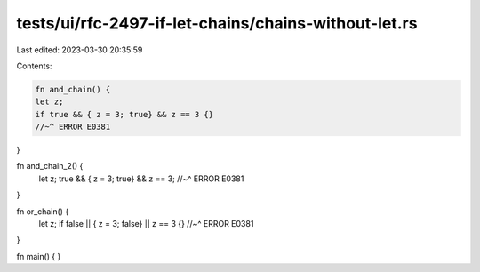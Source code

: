 tests/ui/rfc-2497-if-let-chains/chains-without-let.rs
=====================================================

Last edited: 2023-03-30 20:35:59

Contents:

.. code-block:: rs

    fn and_chain() {
    let z;
    if true && { z = 3; true} && z == 3 {}
    //~^ ERROR E0381
}

fn and_chain_2() {
    let z;
    true && { z = 3; true} && z == 3;
    //~^ ERROR E0381
}

fn or_chain() {
    let z;
    if false || { z = 3; false} || z == 3 {}
    //~^ ERROR E0381
}

fn main() {
}


